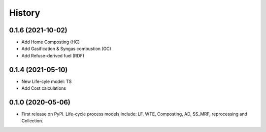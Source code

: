 =======
History
=======

0.1.6 (2021-10-02)
------------------

* Add Home Composting (HC)
* Add Gasification & Syngas combustion (GC)
* Add Refuse-derived fuel (RDF)


0.1.4 (2021-05-10)
------------------

* New Life-cyle model: TS
* Add Cost calculations



0.1.0 (2020-05-06)
------------------

* First release on PyPI. Life-cycle process models include: LF, WTE, Composting, AD, SS_MRF, reprocessing and Collection.
